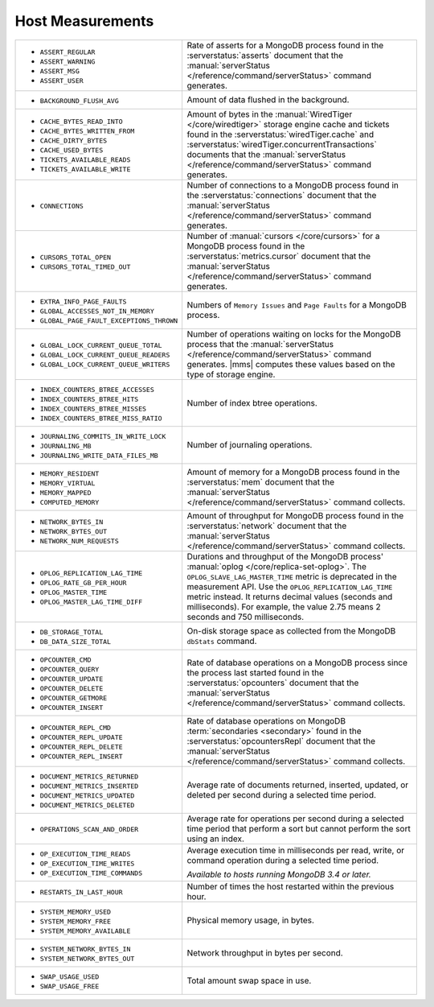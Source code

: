 .. This file is shared by
   /reference/api/alerts.txt
   /reference/api/global-alerts.txt
   /reference/api/measurements.txt

Host Measurements
~~~~~~~~~~~~~~~~~

.. list-table::
   :widths: 40 60

   * - - ``ASSERT_REGULAR``
       - ``ASSERT_WARNING``
       - ``ASSERT_MSG``
       - ``ASSERT_USER``

     - Rate of asserts for a MongoDB process found in the 
       :serverstatus:`asserts` document that the
       :manual:`serverStatus </reference/command/serverStatus>`
       command generates.

   * - - ``BACKGROUND_FLUSH_AVG``

     - Amount of data flushed in the background.

   * - - ``CACHE_BYTES_READ_INTO``
       - ``CACHE_BYTES_WRITTEN_FROM``
       - ``CACHE_DIRTY_BYTES``
       - ``CACHE_USED_BYTES``
       - ``TICKETS_AVAILABLE_READS``
       - ``TICKETS_AVAILABLE_WRITE``

     - Amount of bytes in the :manual:`WiredTiger </core/wiredtiger>`
       storage engine cache and tickets found in the
       :serverstatus:`wiredTiger.cache` and
       :serverstatus:`wiredTiger.concurrentTransactions` documents
       that the
       :manual:`serverStatus </reference/command/serverStatus>`
       command generates.

   * - - ``CONNECTIONS``

     - Number of connections to a MongoDB process found in the
       :serverstatus:`connections` document that the
       :manual:`serverStatus </reference/command/serverStatus>`
       command generates.

   * - - ``CURSORS_TOTAL_OPEN``
       - ``CURSORS_TOTAL_TIMED_OUT``

     - Number of :manual:`cursors </core/cursors>` for a MongoDB
       process found in the :serverstatus:`metrics.cursor` document 
       that the 
       :manual:`serverStatus </reference/command/serverStatus>`
       command generates.

   * - - ``EXTRA_INFO_PAGE_FAULTS``
       - ``GLOBAL_ACCESSES_NOT_IN_MEMORY``
       - ``GLOBAL_PAGE_FAULT_EXCEPTIONS_THROWN``

     - Numbers of ``Memory Issues`` and ``Page Faults`` for a MongoDB
       process.

   * - - ``GLOBAL_LOCK_CURRENT_QUEUE_TOTAL``
       - ``GLOBAL_LOCK_CURRENT_QUEUE_READERS``
       - ``GLOBAL_LOCK_CURRENT_QUEUE_WRITERS``

     - Number of operations waiting on locks for the MongoDB process
       that the 
       :manual:`serverStatus </reference/command/serverStatus>` 
       command generates. |mms| computes these values based on the
       type of storage engine.

   * - - ``INDEX_COUNTERS_BTREE_ACCESSES``
       - ``INDEX_COUNTERS_BTREE_HITS``
       - ``INDEX_COUNTERS_BTREE_MISSES``
       - ``INDEX_COUNTERS_BTREE_MISS_RATIO``

     - Number of index btree operations.

   * - - ``JOURNALING_COMMITS_IN_WRITE_LOCK``
       - ``JOURNALING_MB``
       - ``JOURNALING_WRITE_DATA_FILES_MB``

     - Number of journaling operations.

   * - - ``MEMORY_RESIDENT``
       - ``MEMORY_VIRTUAL``
       - ``MEMORY_MAPPED``
       - ``COMPUTED_MEMORY``

     - Amount of memory for a MongoDB process found in the
       :serverstatus:`mem` document that the
       :manual:`serverStatus </reference/command/serverStatus>` command collects.

   * - - ``NETWORK_BYTES_IN``
       - ``NETWORK_BYTES_OUT``
       - ``NETWORK_NUM_REQUESTS``

     - Amount of throughput for MongoDB process found in the
       :serverstatus:`network` document that the 
       :manual:`serverStatus </reference/command/serverStatus>` command collects.

   * - - ``OPLOG_REPLICATION_LAG_TIME``
       - ``OPLOG_RATE_GB_PER_HOUR``
       - ``OPLOG_MASTER_TIME``
       - ``OPLOG_MASTER_LAG_TIME_DIFF``

     - Durations and throughput of the MongoDB process'
       :manual:`oplog </core/replica-set-oplog>`.
       The ``OPLOG_SLAVE_LAG_MASTER_TIME`` metric is deprecated in the
       measurement API. Use the ``OPLOG_REPLICATION_LAG_TIME`` metric
       instead. It returns decimal values (seconds and milliseconds).
       For example, the value 2.75 means 2 seconds and 750 milliseconds.

   * - - ``DB_STORAGE_TOTAL``
       - ``DB_DATA_SIZE_TOTAL``

     - On-disk storage space as collected from the MongoDB ``dbStats``
       command.

   * - - ``OPCOUNTER_CMD``
       - ``OPCOUNTER_QUERY``
       - ``OPCOUNTER_UPDATE``
       - ``OPCOUNTER_DELETE``
       - ``OPCOUNTER_GETMORE``
       - ``OPCOUNTER_INSERT``

     - Rate of database operations on a MongoDB process since the
       process last started found in the :serverstatus:`opcounters` document that the 
       :manual:`serverStatus </reference/command/serverStatus>` command collects.

   * - - ``OPCOUNTER_REPL_CMD``
       - ``OPCOUNTER_REPL_UPDATE``
       - ``OPCOUNTER_REPL_DELETE``
       - ``OPCOUNTER_REPL_INSERT``

     - Rate of database operations on MongoDB
       :term:`secondaries <secondary>` found in the
       :serverstatus:`opcountersRepl` document that the
       :manual:`serverStatus </reference/command/serverStatus>`
       command collects.

   * - - ``DOCUMENT_METRICS_RETURNED``
       - ``DOCUMENT_METRICS_INSERTED``
       - ``DOCUMENT_METRICS_UPDATED``
       - ``DOCUMENT_METRICS_DELETED``

     - Average rate of documents returned, inserted, updated, or
       deleted per second during a selected time period.

   * - - ``OPERATIONS_SCAN_AND_ORDER``

     - Average rate for operations per second during a selected time
       period that perform a sort but cannot perform the sort using an
       index.

   * - - ``OP_EXECUTION_TIME_READS``
       - ``OP_EXECUTION_TIME_WRITES``
       - ``OP_EXECUTION_TIME_COMMANDS``

     - Average execution time in milliseconds per read, write, or
       command operation during a selected time period.

       *Available to hosts running MongoDB 3.4 or later.*

   * - - ``RESTARTS_IN_LAST_HOUR``

     - Number of times the host restarted within the previous hour.

   * - - ``SYSTEM_MEMORY_USED``
       - ``SYSTEM_MEMORY_FREE``
       - ``SYSTEM_MEMORY_AVAILABLE``

     - Physical memory usage, in bytes.

   * - - ``SYSTEM_NETWORK_BYTES_IN``
       - ``SYSTEM_NETWORK_BYTES_OUT``

     - Network throughput in bytes per second.

   * - - ``SWAP_USAGE_USED``
       - ``SWAP_USAGE_FREE``

     - Total amount swap space in use.
